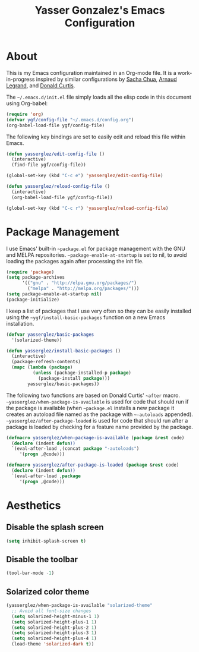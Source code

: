 #+TITLE: Yasser Gonzalez's Emacs Configuration

* About

This is my Emacs configuration maintained in an Org-mode file.
It is a work-in-progress inspired by similar configurations by
[[http://sachac.github.io/.emacs.d/Sacha.html][Sacha Chua]], [[http://mescal.imag.fr/membres/arnaud.legrand/misc/init.php][Arnaud Legrand]], and [[http://milkbox.net/note/single-file-master-emacs-configuration][Donald Curtis]].

The =~/.emacs.d/init.el= file simply loads all the elisp code in this
document using Org-babel:

#+begin_src emacs-lisp  :tangle no
  (require 'org)
  (defvar ygf/config-file "~/.emacs.d/config.org")
  (org-babel-load-file ygf/config-file)
#+end_src

The following key bindings are set to easily edit and reload this file
within Emacs.

#+begin_src emacs-lisp
  (defun yasserglez/edit-config-file ()
    (interactive)
    (find-file ygf/config-file))

  (global-set-key (kbd "C-c e") 'yasserglez/edit-config-file)

  (defun yasserglez/reload-config-file ()
    (interactive)
    (org-babel-load-file ygf/config-file))

  (global-set-key (kbd "C-c r") 'yasserglez/reload-config-file)
#+end_src

* Package Management

I use Emacs' built-in =~package.el= for package management with the
GNU and MELPA repositories. =~package-enable-at-startup= is set to nil,
to avoid loading the packages again after processing the init file.

#+begin_src emacs-lisp
  (require 'package)
  (setq package-archives
        '(("gnu" . "http://elpa.gnu.org/packages/")
          ("melpa" . "http://melpa.org/packages/")))
  (setq package-enable-at-startup nil)
  (package-initialize)
#+end_src

I keep a list of packages that I use very often so they can be
easily installed using the =~ygf/install-basic-packages= function
on a new Emacs installation.

#+begin_src emacs-lisp
  (defvar yasserglez/basic-packages
    '(solarized-theme))

  (defun yasserglez/install-basic-packages ()
    (interactive)
    (package-refresh-contents)
    (mapc (lambda (package)
            (unless (package-installed-p package)
              (package-install package)))
          yasserglez/basic-packages))
#+end_src

The following two functions are based on Donald Curtis' =~after= macro.
=~yasserglez/when-package-is-available= is used for code that should run
if the package is available (when =~package.el= installs a new package
it creates an autoload file named as the package with =~-autoloads=
appended). =~yasserglez/after-package-loaded= is used for code that
should run after a package is loaded by checking for a feature
name provided by the package.

#+begin_src emacs-lisp
  (defmacro yasserglez/when-package-is-available (package &rest code)
    (declare (indent defun))
    `(eval-after-load ,(concat package "-autoloads")
       '(progn ,@code)))

  (defmacro yasserglez/after-package-is-loaded (package &rest code)
    (declare (indent defun))
    `(eval-after-load ,package
       '(progn ,@code)))
#+end_src

* Aesthetics

** Disable the splash screen

#+begin_src emacs-lisp
  (setq inhibit-splash-screen t)
#+end_src

** Disable the toolbar

#+begin_src emacs-lisp
  (tool-bar-mode -1)
#+end_src

** Solarized color theme

#+begin_src emacs-lisp
  (yasserglez/when-package-is-available "solarized-theme"
    ;; Avoid all font-size changes
    (setq solarized-height-minus-1 1)
    (setq solarized-height-plus-1 1)
    (setq solarized-height-plus-2 1)
    (setq solarized-height-plus-3 1)
    (setq solarized-height-plus-4 1)
    (load-theme 'solarized-dark t))
#+end_src
